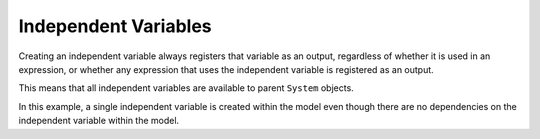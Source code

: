 Independent Variables
=====================

Creating an independent variable always registers that variable as an
output, regardless of whether it is used in an expression, or whether
any expression that uses the independent variable is registered as an
output.

This means that all independent variables are available to parent
``System`` objects.

In this example, a single independent variable is created within the
model even though there are no dependencies on the independent variable
within the model.

.. jupyter-execute::
  ../../../omtools/examples/ex_create_indep_var.py

.. embed-n2 ::
  ../omtools/examples/ex_create_indep_var.py
